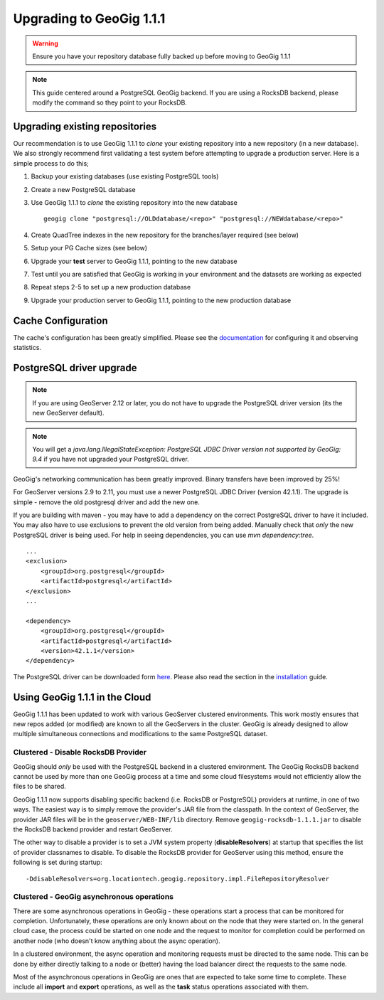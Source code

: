 Upgrading to GeoGig 1.1.1
=========================

.. warning:: Ensure you have your repository database fully backed up before moving to GeoGig 1.1.1

.. note:: This guide centered around a PostgreSQL GeoGig backend.  If you are using a RocksDB backend, please modify the command so they point to your RocksDB.

Upgrading existing repositories
-------------------------------

Our recommendation is to use GeoGig 1.1.1 to `clone`
your existing repository into a new repository (in a new database).
We also strongly recommend first validating a test system before attempting to upgrade a production server.
Here is a simple process to do this;


#.  Backup your existing databases (use existing PostgreSQL tools)
#.  Create a new PostgreSQL database
#.  Use GeoGig 1.1.1 to `clone` the existing repository into the new database
    ::

       geogig clone "postgresql://OLDdatabase/<repo>" "postgresql://NEWdatabase/<repo>"

#.  Create QuadTree indexes in the new repository for the branches/layer required (see below)
#.  Setup your PG Cache sizes (see below)
#.  Upgrade your **test** server to GeoGig 1.1.1, pointing to the new database
#.  Test until you are satisfied that GeoGig is working in your environment and the datasets are working as expected
#.  Repeat steps 2-5 to set up a new production database
#.  Upgrade your production server to GeoGig 1.1.1, pointing to the new production database


Cache Configuration
-------------------

The cache's configuration has been greatly simplified.  Please see the
`documentation <http://geogig.org/docs/interaction/geoserver_ui.html#geogig-runtime-settings>`_ for configuring it and observing statistics.

PostgreSQL driver upgrade
-------------------------

.. note:: If you are using GeoServer 2.12 or later, you do not have to upgrade the PostgreSQL driver version (its the new GeoServer default).

.. note:: You will get a `java.lang.IllegalStateException: PostgreSQL JDBC Driver version not supported by GeoGig: 9.4` if you have not upgraded your PostgreSQL driver.

GeoGig's networking communication has been greatly improved. Binary transfers have been improved by 25%!

For GeoServer versions 2.9 to 2.11, you must use a newer PostgreSQL JDBC Driver (version 42.1.1).  The upgrade is simple -
remove the old postgresql driver and add the new one.

If you are building with maven - you may have to add a dependency on the correct PostgreSQL driver to have it included.  You may also
have to use exclusions to prevent the old version from being added.  Manually check that *only* the new PostgreSQL driver is being used.
For help in seeing dependencies, you can use `mvn dependency:tree`.

::

   ...
   <exclusion>
       <groupId>org.postgresql</groupId>
       <artifactId>postgresql</artifactId>
   </exclusion>
   ...

   <dependency>
       <groupId>org.postgresql</groupId>
       <artifactId>postgresql</artifactId>
       <version>42.1.1</version>
   </dependency>


The PostgreSQL driver can be downloaded form `here <https://jdbc.postgresql.org/download/postgresql-42.1.1.jar>`_. Please
also read the section in the `installation <http://geogig.org/docs/start/installation.html#postgresql-jdbc-driver-version>`_ guide.


Using GeoGig 1.1.1 in the Cloud
-------------------------------

GeoGig 1.1.1 has been updated to work with various GeoServer clustered environments.  This work mostly ensures that new repos
added (or modified) are known to all the GeoServers in the cluster.  GeoGig is already designed to allow multiple simultaneous
connections and modifications to the same PostgreSQL dataset.

Clustered - Disable RocksDB Provider
^^^^^^^^^^^^^^^^^^^^^^^^^^^^^^^^^^^^

GeoGig should *only* be used with the PostgreSQL backend in a clustered environment.  The GeoGig RocksDB backend cannot be
used by more than one GeoGig process at a time and some cloud filesystems would not efficiently allow the files to be shared.

GeoGig 1.1.1 now supports disabling specific backend (i.e. RocksDB or PostgreSQL) providers at runtime, in one of two ways.
The easiest way is to simply remove the provider's JAR file from the classpath. In the context of GeoServer, the provider
JAR files will be in the ``geoserver/WEB-INF/lib`` directory. Remove ``geogig-rocksdb-1.1.1.jar`` to disable the RocksDB backend
provider and restart GeoServer.

The other way to disable a provider is to set a JVM system property (**disableResolvers**) at startup that specifies the
list of provider classnames to disable. To disable the RocksDB provider for GeoServer using this method, ensure the
following is set during startup:

::

    -DdisableResolvers=org.locationtech.geogig.repository.impl.FileRepositoryResolver

Clustered - GeoGig asynchronous operations
^^^^^^^^^^^^^^^^^^^^^^^^^^^^^^^^^^^^^^^^^^

There are some asynchronous operations in GeoGig - these operations start a process that can be monitored for completion.
Unfortunately, these operations are only known about on the node that they were started on.  In the general cloud case, the
process could be started on one node and the request to monitor for completion could be performed on another node
(who doesn't know anything about the async operation).

In a clustered environment, the async operation and monitoring requests must be directed to the same node.  This can be
done by either directly talking to a node or (better) having the load balancer direct the requests to the same node.

Most of the asynchronous operations in GeoGig are ones that are expected to take some time to complete. These include all
**import** and **export** operations, as well as the **task** status operations associated with them.
